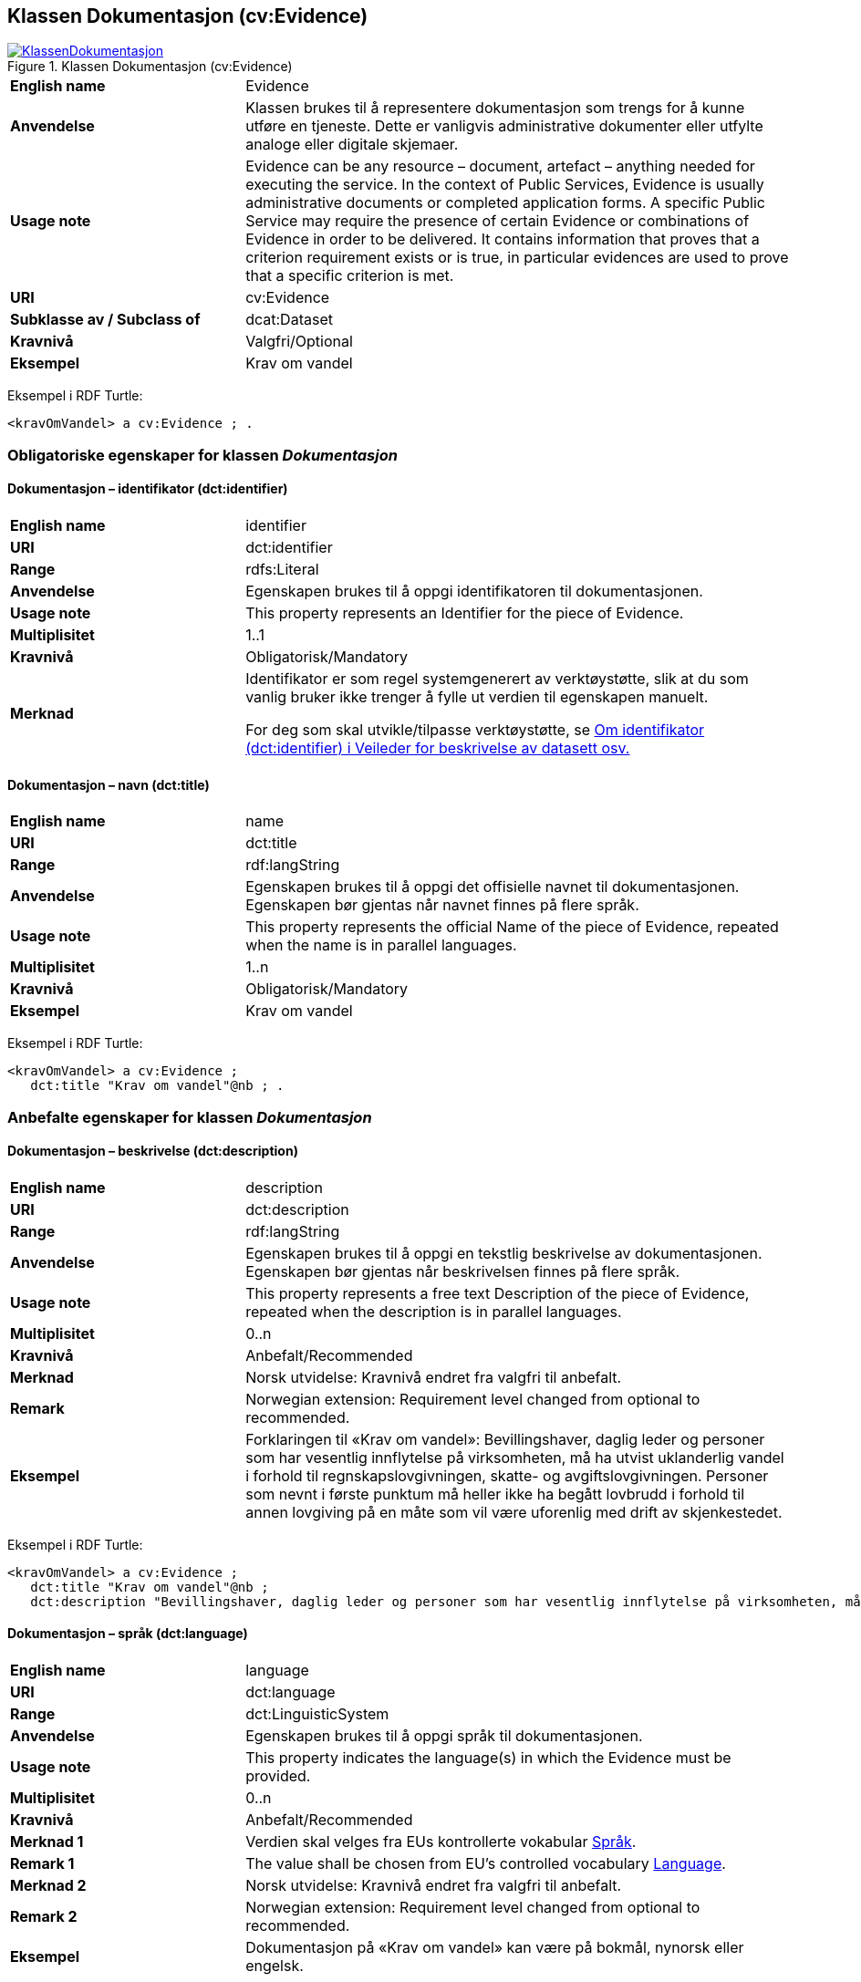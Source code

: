 == Klassen Dokumentasjon (cv:Evidence) [[Dokumentasjon]]

[[img-KlassenDokumentasjon]]
.Klassen Dokumentasjon (cv:Evidence)
[link=images/KlassenDokumentasjon.png]
image::images/KlassenDokumentasjon.png[]

[cols="30s,70d"]
|===
|English name|Evidence
|Anvendelse| Klassen brukes til å representere dokumentasjon som trengs for å kunne utføre en tjeneste. Dette er vanligvis administrative dokumenter eller utfylte analoge eller digitale skjemaer.
|Usage note| Evidence can be any resource – document, artefact – anything needed for executing the service. In the context of Public Services, Evidence is usually administrative documents or completed application forms. A specific Public Service may require the presence of certain Evidence or combinations of Evidence in order to be delivered. It contains information that proves that a criterion requirement exists or is true, in particular evidences are used to prove that a specific criterion is met.
|URI|cv:Evidence
|Subklasse av / Subclass of | dcat:Dataset
|Kravnivå|Valgfri/Optional
|Eksempel|Krav om vandel
|===

Eksempel i RDF Turtle:
----
<kravOmVandel> a cv:Evidence ; .
----

=== Obligatoriske egenskaper for klassen _Dokumentasjon_ [[Dokumentasjon-obligatoriske-egenskaper]]

==== Dokumentasjon – identifikator (dct:identifier) [[Dokumentasjon-identifikator]]

[cols="30s,70d"]
|===
|English name|identifier
|URI|dct:identifier
|Range|rdfs:Literal
|Anvendelse| Egenskapen brukes til å oppgi identifikatoren til dokumentasjonen.
|Usage note| This property represents an Identifier for the piece of Evidence.
|Multiplisitet|1..1
|Kravnivå|Obligatorisk/Mandatory
|Merknad|Identifikator er som regel systemgenerert av verktøystøtte, slik at du som vanlig bruker ikke trenger å fylle ut verdien til egenskapen manuelt.

For deg som skal utvikle/tilpasse verktøystøtte, se https://data.norge.no/guide/veileder-beskrivelse-av-datasett/#om-identifikator[Om identifikator (dct:identifier) i Veileder for beskrivelse av datasett osv.]
|===

==== Dokumentasjon – navn (dct:title) [[Dokumentasjon-navn]]

[cols="30s,70d"]
|===
|English name|name
|URI|dct:title
|Range|rdf:langString
|Anvendelse| Egenskapen brukes til å oppgi det offisielle navnet til dokumentasjonen. Egenskapen bør gjentas når navnet finnes på flere språk.
|Usage note| This property represents the official Name of the piece of Evidence, repeated when the name is in parallel languages.
|Multiplisitet|1..n
|Kravnivå|Obligatorisk/Mandatory
|Eksempel|Krav om vandel
|===

Eksempel i RDF Turtle:
-----
<kravOmVandel> a cv:Evidence ;
   dct:title "Krav om vandel"@nb ; .
-----

=== Anbefalte egenskaper for klassen _Dokumentasjon_ [[Dokumentasjon-anbefalte-egenskaper]]

==== Dokumentasjon – beskrivelse (dct:description) [[Dokumentasjon-beskrivelse]]

[cols="30s,70d"]
|===
|English name|description
|URI|dct:description
|Range|rdf:langString
|Anvendelse| Egenskapen brukes til å oppgi en tekstlig beskrivelse av dokumentasjonen. Egenskapen bør gjentas når beskrivelsen finnes på flere språk.
|Usage note| This property represents a free text Description of the piece of Evidence, repeated when the description is in parallel languages.
|Multiplisitet|0..n
|Kravnivå|Anbefalt/Recommended
|Merknad| Norsk utvidelse: Kravnivå endret fra valgfri til anbefalt.
|Remark | Norwegian extension: Requirement level changed from optional to recommended.
|Eksempel| Forklaringen til «Krav om vandel»: Bevillingshaver, daglig leder og personer som har vesentlig innflytelse på virksomheten, må ha utvist uklanderlig vandel i forhold til regnskapslovgivningen, skatte- og avgiftslovgivningen. Personer som nevnt i første punktum må heller ikke ha begått lovbrudd i forhold til annen lovgiving på en måte som vil være uforenlig med drift av skjenkestedet.
|===

Eksempel i RDF Turtle:
-----
<kravOmVandel> a cv:Evidence ;
   dct:title "Krav om vandel"@nb ;
   dct:description "Bevillingshaver, daglig leder og personer som har vesentlig innflytelse på virksomheten, må ha utvist uklanderlig vandel i forhold til regnskapslovgivningen, skatte- og avgiftslovgivningen. Personer som nevnt i første punktum må heller ikke ha begått lovbrudd i forhold til annen lovgiving på en måte som vil være uforenlig med drift av skjenkestedet."@nb ; .
-----

==== Dokumentasjon – språk (dct:language) [[Dokumentasjon-språk]]

[cols="30s,70d"]
|===
|English name|language
|URI|dct:language
|Range|dct:LinguisticSystem
|Anvendelse| Egenskapen brukes til å oppgi språk til dokumentasjonen.
|Usage note| This property indicates the language(s) in which the Evidence must be provided.
|Multiplisitet|0..n
|Kravnivå|Anbefalt/Recommended
|Merknad 1 |Verdien skal velges fra EUs kontrollerte vokabular https://op.europa.eu/en/web/eu-vocabularies/concept-scheme/-/resource?uri=http://publications.europa.eu/resource/authority/language[Språk].
|Remark 1 | The value shall be chosen from EU's controlled vocabulary https://op.europa.eu/en/web/eu-vocabularies/concept-scheme/-/resource?uri=http://publications.europa.eu/resource/authority/language[Language].
|Merknad 2 | Norsk utvidelse: Kravnivå endret fra valgfri til anbefalt.
|Remark 2 | Norwegian extension: Requirement level changed from optional to recommended.
|Eksempel|Dokumentasjon på «Krav om vandel» kan være på bokmål, nynorsk eller engelsk.
|===

Eksempel i RDF Turtle:
-----
<kravOmVandel> a cv:Evidence ;
   dct:language
      <https://publications.europa.eu/resource/authority/language/NOB>, # bokmål  
      <https://publications.europa.eu/resource/authority/language/NNN>, # nynorsk
      <https://publications.europa.eu/resource/authority/language/ENG>; # engelsk 
   .
-----

=== Valgfrie egenskaper for klassen _Dokumentasjon_ [[Dokumentasjon-valgfrie-egenskaper]]

==== Dokumentasjon –  distributør (cv:isProvidedBy) [[Dokumentasjon-distributør]]

[cols="30s,70d"]
|===
|English name| is provided by
|URI| cv:isProvidedBy
|Range| foaf:Agent
|Anvendelse| Egenskapen brukes til å oppgi aktør som sender dokumentasjonen.

Aktøren som sender dokumentasjonen er vanligvis den som har utstedt dokumentasjonen, eller en tjenesteleverandør på vegne av utstederen.
|Usage note| This property represents the Agent that transmits the Evidence.

Agents transmitting the Evidence are usually the Agents that are issuing the Evidence or service providers acting on behalf of the Evidence issuing Agents such as software developer companies.
|Multiplisitet|0..1
|Kravnivå|Valgfri/Optional
|Merknad| Norsk utvidelse: Ikke eksplisitt spesifisert i CPSV-AP, men i CCCEV som CPSV-AP også bruker.
|Remark | Norwegian extension: Not explicitly specified in CPSV-AP, but in CCCEV which CPSV-AP also uses.
|===

==== Dokumentasjon – gir understøttende opplysning (cv:supportsValue) [[Dokumentasjon-gir-understøttende-opplysning]]

[cols="30s,70d"]
|===
|English name| supports value
|URI| cv:supportsValue
|Range| cv:SupportedValue
|Anvendelse| Egenskapen brukes til å referere til understøttende opplysninger i dokumentasjonen.
|Usage note| This property represents Supported Value that the Evidence contains.
|Multiplisitet|0..n
|Kravnivå|Valgfri/Optional
|Merknad| Norsk utvidelse: Ikke eksplisitt spesifisert i CPSV-AP, men i CCCEV som CPSV-AP også bruker.
|Remark | Norwegian extension: Not explicitly specified in CPSV-AP, but in CCCEV which CPSV-AP also uses.
|===

==== Dokumentasjon – gjelder (dct:subject) [[Dokumentasjon-gjelder]]

[cols="30s,70d"]
|===
|English name| is about
|URI| dct:subject
|Range| foaf:Agent
|Anvendelse| Egenskapen brukes til å oppgi aktøren som dokumentasjonen gjelder for.
|Usage note| This property represents the Agent that is the subject in the provided Evidence.
|Multiplisitet|0..1
|Kravnivå|Valgfri/Optional
|Merknad| Norsk utvidelse: Ikke eksplisitt spesifisert i CPSV-AP, men i CCCEV som CPSV-AP også bruker.
|Remark | Norwegian extension: Not explicitly specified in CPSV-AP, but in CCCEV which CPSV-AP also uses.
|===

==== Dokumentasjon – gyldighetsperiode (cv:validityPeriod) [[Dokumentasjon-gyldighetsperiode]]

[cols="30s,70d"]
|===
|English name| validity period
|URI| cv:validityPeriod
|Range| time:ProperInterval
|Anvendelse| Egenskapen brukes til å angi en tidsperiode hvor dokumentasjonen er gyldig.
|Usage note| This property represents Period of Time during which the Evidence holds true or has force.
|Multiplisitet|0..1
|Kravnivå|Valgfri/Optional
|Merknad| Norsk utvidelse: Ikke eksplisitt spesifisert i CPSV-AP, men i CCCEV som CPSV-AP også bruker.
|Remark | Norwegian extension: Not explicitly specified in CPSV-AP, but in CCCEV which CPSV-AP also uses.
|===

==== Dokumentasjon –  i samsvar med (dct:conformsTo) [[Dokumentasjon-iSamsvarMed]]

[cols="30s,70d"]
|===
|English name| is conformant to
|URI| dct:conformsTo
|Range| cv:EvidenceType
|Anvendelse| Egenskapen brukes til å oppgi dokumentasjonstypen som dokumentasjonen er i samsvar med.
|Usage note| This property represents the Evidence Type that specifies characteristics of the Evidence.
|Multiplisitet|0..1
|Kravnivå|Valgfri/Optional
|Merknad| Norsk utvidelse: Ikke eksplisitt spesifisert i CPSV-AP, men i CCCEV som CPSV-AP også bruker.
|Remark | Norwegian extension: Not explicitly specified in CPSV-AP, but in CCCEV which CPSV-AP also uses.
|===

==== Dokumentasjon – konfidensialitetsnivå (cv:confidentialityLevelType) [[Dokumentasjon-konfidensialitetsnivå]]

[cols="30s,70d"]
|===
|English name| confidentiality level type
|URI| cv:confidentialityLevelType
|Range| skos:Concept
|Anvendelse| Egenskapen brukes til å oppgi dokumentasjonens sikkerhetsklassifisering, f.eks. klassifisert, sensitiv, offentlig.
|Usage note| This property represents security classification assigned to an Evidence e.g. classified, sensitive, public.
|Multiplisitet|0..1
|Kravnivå|Valgfri/Optional
|Merknad| Norsk utvidelse: Ikke eksplisitt spesifisert i CPSV-AP, men i CCCEV som CPSV-AP også bruker.
|Remark | Norwegian extension: Not explicitly specified in CPSV-AP, but in CCCEV which CPSV-AP also uses.
|===

==== Dokumentasjon –  produsent (dct:creator) [[Dokumentasjon-produsent]]

[cols="30s,70d"]
|===
|English name| is created by
|URI| dct:creator
|Range| foaf:Agent
|Anvendelse| Egenskapen brukes til å oppgi aktøren som er produsent av dokumentasjonen.
|Usage note| This property represents the Agent that produces the Evidence.
|Multiplisitet|0..1
|Kravnivå|Valgfri/Optional
|Merknad| Norsk utvidelse: Ikke eksplisitt spesifisert i CPSV-AP, men i CCCEV som CPSV-AP også bruker.
|Remark | Norwegian extension: Not explicitly specified in CPSV-AP, but in CCCEV which CPSV-AP also uses.
|===

==== Dokumentasjon – relatert informasjon (foaf:page) [[Dokumentasjon-relatertInformasjon]]

[cols="30s,70d"]
|===
|English name|related documentation
|URI|foaf:page
|Range|foaf:Document
|Anvendelse| Egenskapen brukes til å referere til mer informasjon om dokumentasjonen, f.eks. en bestemt mal til et administrativt dokument eller en applikasjon, eller en veiledning for hvordan man skal formatere dokumentasjonen.
|Usage note| This property represents documentation that contains information related to the Evidence, for instance a particular template for an administrative document, an application or a guide on formatting the Input.
|Multiplisitet|0..n
|Kravnivå|Valgfri/Optional
|Eksempel|Krav om vandel er forklart i https://lovdata.no/dokument/NL/lov/1989-06-02-27/KAPITTEL_1#§1-7b[alkoholloven §1-7b ].
|===

Eksempel i RDF Turtle:
-----
<kravOmVandel> a cv:Evidence ;
   dct:title "Krav om vandel"@nb ;
   foaf:page <https://lovdata.no/dokument/NL/lov/1989-06-02-27/KAPITTEL_1#§1-7b> ; .
-----

==== Dokumentasjon – type (dct:type) [[Dokumentasjon-type]]

[cols="30s,70d"]
|===
|English name|type
|URI|dct:type
|Range|skos:Concept
|Anvendelse| Egenskapen brukes til å referere til begrepet som representerer typen dokumentasjonen tilhører.
|Usage note| This property represents the type of Evidence as described in a controlled vocabulary.
|Multiplisitet|0..1
|Kravnivå| Valgfri/Optional
|Merknad| Verdien skal velges fra kontrollerte vokabular https://data.norge.no/vocabulary/evidence-type[Dokumentasjonstype], når verdien finnes på listen.
|Remark | The value shall be chosen from the controlled vocabulary https://data.norge.no/vocabulary/evidence-type[Evidence type], when the value is in the vocabulary.
|Eksempel|Dokumentasjon til «Krav om vandel» er av type «attest»
|===

Eksempel i RDF Turtle:
-----
<kravOmVandel> a cv:Evidence ;
   dct:title "Krav om vandel"@nb ;
   dct:type <https://data.norge.no/vocabulary/evidence-type#attestation> ; # attest
   .
-----

==== Dokumentasjon – understøtter informasjonsbegrep (cv:supportsConcept) [[Dokumentasjon-understøtterInformasjonsbegrep]]

[cols="30s,70d"]
|===
|English name| supports concept
|URI| cv:supportsConcept
|Range| cv:InformationConcept
|Anvendelse| Egenskapen brukes til å refere til informasjonsbegrep som gir fakta funnet eller utledet fra dokumentasjonen.
|Usage note| This property represents Information Concept providing facts found/inferred from the Evidence.
|Multiplisitet|0..n
|Kravnivå|Valgfri/Optional
|Merknad| Norsk utvidelse: Ikke eksplisitt spesifisert i CPSV-AP, men i CCCEV som CPSV-AP også bruker.
|Remark | Norwegian extension: Not explicitly specified in CPSV-AP, but in CCCEV which CPSV-AP also uses.
|===

=== Dokumentasjon – understøtter krav (cv:supportsRequirement) [[Dokumentasjon-understøtterKrav]]

[cols="30s,70d"]
|===
|English name| supports requirement
|URI| cv:supportsRequirement
|Range| cv:Requirement
|Anvendelse| Egenskapen brukes til å referere til krav som dokumentasjonen understøtter.
|Usage note| This property is used to refer to the requirement that the evidence supports.
|Multiplisitet|0..n
|Kravnivå|Valgfri/Optional
|===

==== Dokumentasjon –  utsteder (dct:publisher) [[Dokumentasjon-utsteder]]

[cols="30s,70d"]
|===
|English name| is issued by
|URI| dct:publisher
|Range| foaf:Agent
|Anvendelse| Egenskapen brukes til å oppgi aktøren som er juridisk ansvarlig for dokumentasjonen.
|Usage note| This property represents the Agent legally responsible for the Evidence, e.g. a legal authority.
|Multiplisitet|0..1
|Kravnivå|Valgfri/Optional
|Merknad| Norsk utvidelse: Ikke eksplisitt spesifisert i CPSV-AP, men i CCCEV som CPSV-AP også bruker.
|Remark | Norwegian extension: Not explicitly specified in CPSV-AP, but in CCCEV which CPSV-AP also uses.
|===
